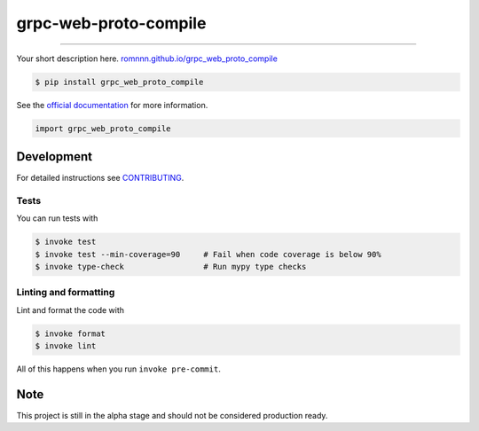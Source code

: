 ===============================
grpc-web-proto-compile
===============================

.. image:: https://travis-ci.com/romnnn/grpc_web_proto_compile.svg?branch=master
        :target: https://travis-ci.com/romnnn/grpc_web_proto_compile
        :alt: Build Status

.. image:: https://img.shields.io/pypi/v/grpc_web_proto_compile.svg
        :target: https://pypi.python.org/pypi/grpc_web_proto_compile
        :alt: PyPI version

.. image:: https://img.shields.io/github/license/romnnn/grpc_web_proto_compile
        :target: https://github.com/romnnn/grpc_web_proto_compile
        :alt: License

.. image:: https://readthedocs.org/projects/grpc-web-proto-compile/badge/?version=latest
        :target: https://grpc-web-proto-compile.readthedocs.io/en/latest/?badge=latest
        :alt: Documentation Status

.. image:: https://codecov.io/gh/romnnn/grpc_web_proto_compile/branch/master/graph/badge.svg
        :target: https://codecov.io/gh/romnnn/grpc_web_proto_compile
        :alt: Test Coverage

""""""""

Your short description here. `romnnn.github.io/grpc_web_proto_compile <https://romnnn.github.io/grpc_web_proto_compile>`_

.. code-block:: console

    $ pip install grpc_web_proto_compile

See the `official documentation`_ for more information.

.. _official documentation: https://grpc-web-proto-compile.readthedocs.io

.. code-block:: python

    import grpc_web_proto_compile

Development
-----------

For detailed instructions see `CONTRIBUTING <CONTRIBUTING.rst>`_.

Tests
~~~~~~~
You can run tests with

.. code-block:: console

    $ invoke test
    $ invoke test --min-coverage=90     # Fail when code coverage is below 90%
    $ invoke type-check                 # Run mypy type checks

Linting and formatting
~~~~~~~~~~~~~~~~~~~~~~~~
Lint and format the code with

.. code-block:: console

    $ invoke format
    $ invoke lint

All of this happens when you run ``invoke pre-commit``.

Note
-----

This project is still in the alpha stage and should not be considered production ready.
